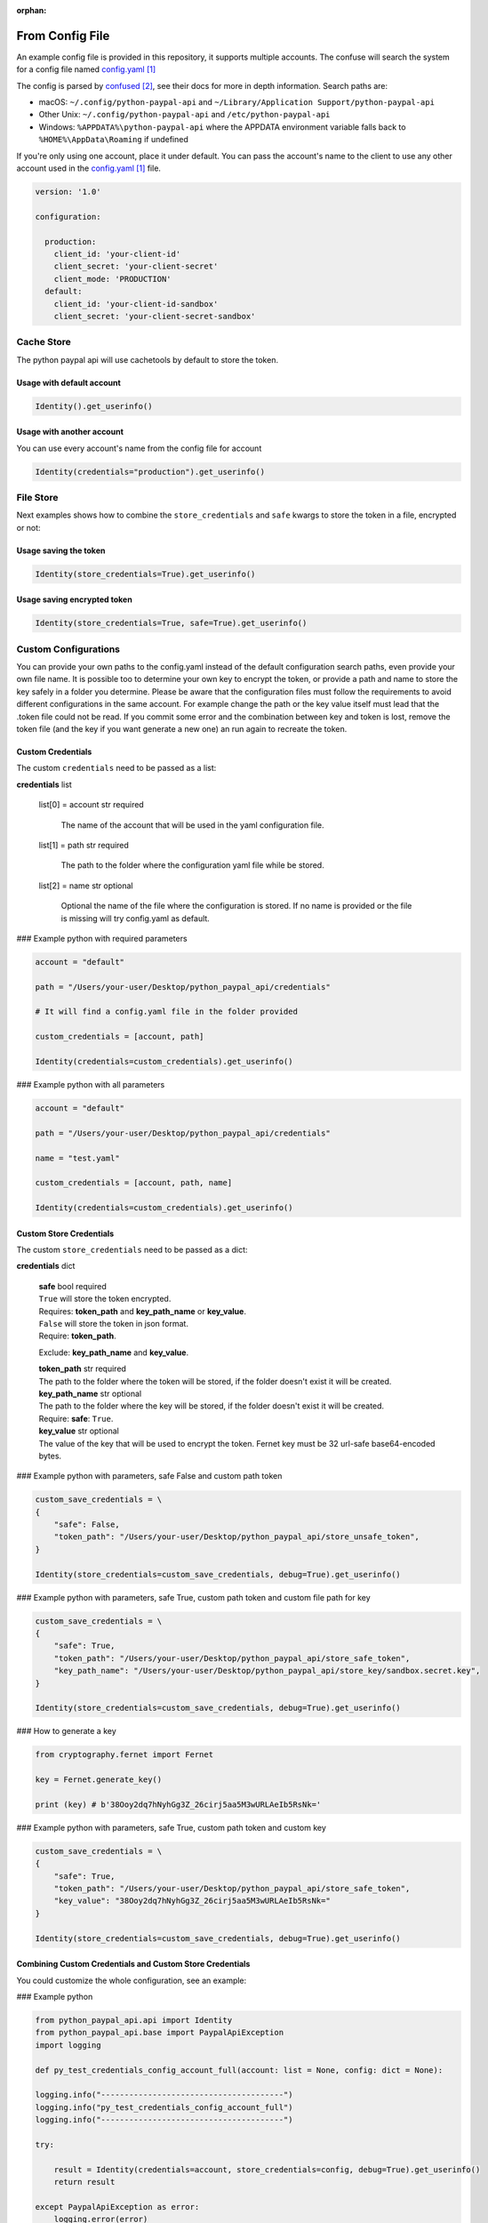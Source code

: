 :orphan:

.. _From Config File:

====================
From Config File
====================

.. role:: dax-def-type
    :class: dax-def-type

.. role:: dax-def-note
    :class: dax-def-note

An example config file is provided in this repository, it supports multiple accounts.
The confuse will search the system for a config file named `config.yaml`_

The config is parsed by `confused`_, see their docs for more in depth information.
Search paths are:

* macOS: ``~/.config/python-paypal-api`` and ``~/Library/Application Support/python-paypal-api``
* Other Unix: ``~/.config/python-paypal-api`` and ``/etc/python-paypal-api``
* Windows: ``%APPDATA%\python-paypal-api`` where the APPDATA environment variable falls back to ``%HOME%\AppData\Roaming`` if undefined

If you're only using one account, place it under default. You can pass the account's name to the client to use any other account used in the `config.yaml`_ file.

..  code-block:: yaml

    version: '1.0'

    configuration:

      production:
        client_id: 'your-client-id'
        client_secret: 'your-client-secret'
        client_mode: 'PRODUCTION'
      default:
        client_id: 'your-client-id-sandbox'
        client_secret: 'your-client-secret-sandbox'



Cache Store
===========

The python paypal api will use cachetools by default to store the token.


Usage with default account
--------------------------

..  code-block:: python

    Identity().get_userinfo()


Usage with another account
--------------------------

You can use every account's name from the config file for account

..  code-block:: python

	Identity(credentials="production").get_userinfo()



File Store
==========

Next examples shows how to combine the ``store_credentials`` and ``safe`` kwargs to store the token in a file, encrypted or not:


Usage saving the token
----------------------

..  code-block:: python

    Identity(store_credentials=True).get_userinfo()


Usage saving encrypted token
----------------------------

..  code-block:: python

    Identity(store_credentials=True, safe=True).get_userinfo()



Custom Configurations
=====================

You can provide your own paths to the config.yaml instead of the default configuration search paths, even provide your own file name.
It is possible too to determine your own key to encrypt the token, or provide a path and name to store the key safely in a folder you determine.
Please be aware that the configuration files must follow the requirements to avoid different configurations in the same account.
For example change the path or the key value itself must lead that the .token file could not be read.
If you commit some error and the combination between key and token is lost, remove the token file (and the key if you want generate a new one) an run again to recreate the token.


Custom Credentials
------------------

The custom ``credentials`` need to be passed as a list:


**credentials** :dax-def-type:`list`



    list[0] = account :dax-def-type:`str` :dax-def-note:`required`

        The name of the account that will be used in the yaml configuration file.

    list[1] = path :dax-def-type:`str`  :dax-def-note:`required`

        The path to the folder where the configuration yaml file while be stored.

    list[2] = name :dax-def-type:`str` :dax-def-note:`optional`

        Optional the name of the file where the configuration is stored. If no name is provided or the file is missing will try config.yaml as default.


### Example python with required parameters

..  code-block:: python

    account = "default"

    path = "/Users/your-user/Desktop/python_paypal_api/credentials"

    # It will find a config.yaml file in the folder provided

    custom_credentials = [account, path]

    Identity(credentials=custom_credentials).get_userinfo()


### Example python with all parameters

..  code-block:: python

    account = "default"

    path = "/Users/your-user/Desktop/python_paypal_api/credentials"

    name = "test.yaml"

    custom_credentials = [account, path, name]

    Identity(credentials=custom_credentials).get_userinfo()


Custom Store Credentials
------------------------

The custom ``store_credentials`` need to be passed as a dict:

**credentials** :dax-def-type:`dict`

    | **safe** :dax-def-type:`bool` :dax-def-note:`required`

    | ``True`` will store the token encrypted.

    | Requires: **token_path** and **key_path_name** or **key_value**.

    | ``False`` will store the token in json format.

    | Require: **token_path**.

    Exclude: **key_path_name** and **key_value**.

    | **token_path** :dax-def-type:`str` :dax-def-note:`required`

    | The path to the folder where the token will be stored, if the folder doesn't exist it will be created.

    | **key_path_name** :dax-def-type:`str` :dax-def-note:`optional`

    | The path to the folder where the key will be stored, if the folder doesn't exist it will be created.

    | Require: **safe**: ``True``.

    | **key_value** :dax-def-type:`str` :dax-def-note:`optional`

    | The value of the key that will be used to encrypt the token. Fernet key must be 32 url-safe base64-encoded bytes.



### Example python with parameters, safe False and custom path token

..  code-block:: python

    custom_save_credentials = \
    {
        "safe": False,
        "token_path": "/Users/your-user/Desktop/python_paypal_api/store_unsafe_token",
    }

    Identity(store_credentials=custom_save_credentials, debug=True).get_userinfo()

### Example python with parameters, safe True, custom path token and custom file path for key

..  code-block:: python

    custom_save_credentials = \
    {
        "safe": True,
        "token_path": "/Users/your-user/Desktop/python_paypal_api/store_safe_token",
        "key_path_name": "/Users/your-user/Desktop/python_paypal_api/store_key/sandbox.secret.key",
    }

    Identity(store_credentials=custom_save_credentials, debug=True).get_userinfo()


### How to generate a key

..  code-block:: python

    from cryptography.fernet import Fernet

    key = Fernet.generate_key()

    print (key) # b'38Ooy2dq7hNyhGg3Z_26cirj5aa5M3wURLAeIb5RsNk='

### Example python with parameters, safe True, custom path token and custom key

..  code-block:: python

    custom_save_credentials = \
    {
        "safe": True,
        "token_path": "/Users/your-user/Desktop/python_paypal_api/store_safe_token",
        "key_value": "38Ooy2dq7hNyhGg3Z_26cirj5aa5M3wURLAeIb5RsNk="
    }

    Identity(store_credentials=custom_save_credentials, debug=True).get_userinfo()



Combining Custom Credentials and Custom Store Credentials
---------------------------------------------------------

You could customize the whole configuration, see an example:

### Example python

..  code-block:: python

    from python_paypal_api.api import Identity
    from python_paypal_api.base import PaypalApiException
    import logging

    def py_test_credentials_config_account_full(account: list = None, config: dict = None):

    logging.info("---------------------------------------")
    logging.info("py_test_credentials_config_account_full")
    logging.info("---------------------------------------")

    try:

        result = Identity(credentials=account, store_credentials=config, debug=True).get_userinfo()
        return result

    except PaypalApiException as error:
        logging.error(error)

    if __name__ == '__main__':

        logger = logging.getLogger("test")

        custom_credentials = [
            "production",
            "/Users/hanuman/Desktop/python_paypal_api/credentials",
            "users.yaml"
        ]

        custom_save_credentials = \
            {
                "safe": True,
                "token_path": "/Users/your-user/Desktop/python_paypal_api/store_token",
                "key_path_name": "/Users/your-user/Desktop/python_paypal_api/store_key/production.secret.key",
            }

        res = py_test_credentials_config_account_full(custom_credentials, custom_save_credentials)
        logger.info(res)

References
=====================

.. target-notes::

.. _`config.yaml`: https://github.com/denisneuf/python-paypal-api/#credentials
.. _`confused`: https://confuse.readthedocs.io/en/latest/usage.html#search-paths
